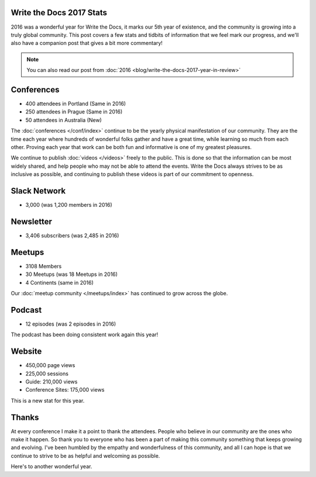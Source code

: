 .. post:: Jan 5, 2017
   :tags: stats, year in review
   :author: Eric Holscher

Write the Docs 2017 Stats
=========================

2016 was a wonderful year for Write the Docs, it marks our 5th year of existence,
and the community is growing into a truly global community.
This post covers a few stats and tidbits of information that we feel mark our progress,
and we'll also have a companion post that gives a bit more commentary!

.. note:: You can also read our post from :doc:`2016 <blog/write-the-docs-2017-year-in-review>`

Conferences
===========

* 400 attendees in Portland (Same in 2016)
* 250 attendees in Prague (Same in 2016)
* 50 attendees in Australia (New)

The :doc:`conferences </conf/index>` continue to be the yearly physical manifestation of our community.
They are the time each year where hundreds of wonderful folks gather and have a great time,
while learning so much from each other.
Proving each year that work can be both fun and informative is one of my greatest pleasures.

We continue to publish :doc:`videos </videos>` freely to the public.
This is done so that the information can be most widely shared,
and help people who may not be able to attend the events.
Write the Docs always strives to be as inclusive as possible,
and continuing to publish these videos is part of our commitment to openness.

Slack Network
=============

* 3,000 (was 1,200 members in 2016)

Newsletter
==========

* 3,406 subscribers (was 2,485 in 2016)

Meetups
=======

* 3108 Members
* 30 Meetups (was 18 Meetups in 2016)
* 4 Continents (same in 2016)

Our :doc:`meetup community </meetups/index>` has continued to grow across the globe.

Podcast
=======

* 12 episodes (was 2 episodes in 2016)

The podcast has been doing consistent work again this year!

Website
=======

* 450,000 page views
* 225,000 sessions
* Guide: 210,000 views
* Conference Sites: 175,000 views

This is a new stat for this year.

Thanks
======

At every conference I make it a point to thank the attendees.
People who believe in our community are the ones who make it happen.
So thank you to everyone who has been a part of making this community something that keeps growing and evolving.
I've been humbled by the empathy and wonderfulness of this community,
and all I can hope is that we continue to strive to be as helpful and welcoming as possible.

Here's to another wonderful year.
